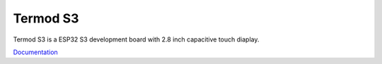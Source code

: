 Termod S3
====================================

.. image:: ./images/termod-front.png

Termod S3 is a ESP32 S3 development board with 2.8 inch capacitive touch diaplay. 

`Documentation <https://termod-s3.readthedocs.io/en/latest/>`_

